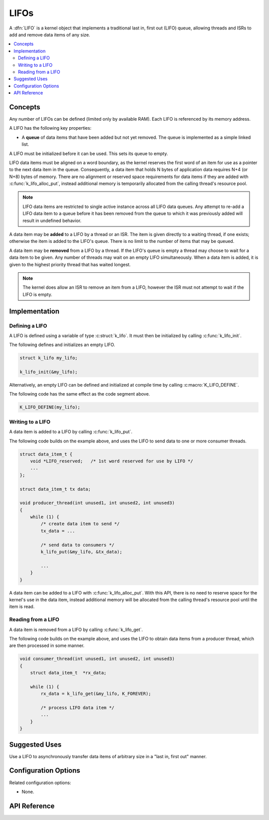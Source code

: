 .. _lifos_v2:

LIFOs
#####

A :dfn:`LIFO` is a kernel object that implements a traditional
last in, first out (LIFO) queue, allowing threads and ISRs
to add and remove data items of any size.

.. contents::
    :local:
    :depth: 2

Concepts
********

Any number of LIFOs can be defined (limited only by available RAM). Each LIFO is
referenced by its memory address.

A LIFO has the following key properties:

* A **queue** of data items that have been added but not yet removed.
  The queue is implemented as a simple linked list.

A LIFO must be initialized before it can be used. This sets its queue to empty.

LIFO data items must be aligned on a word boundary, as the kernel reserves
the first word of an item for use as a pointer to the next data item in the
queue. Consequently, a data item that holds N bytes of application data
requires N+4 (or N+8) bytes of memory. There are no alignment or reserved
space requirements for data items if they are added with
:c:func:`k_lifo_alloc_put`, instead additional memory is temporarily
allocated from the calling thread's resource pool.

.. note::
    LIFO data items are restricted to single active instance across all LIFO
    data queues. Any attempt to re-add a LIFO data item to a queue before
    it has been removed from the queue to which it was previously added will
    result in undefined behavior.

A data item may be **added** to a LIFO by a thread or an ISR.
The item is given directly to a waiting thread, if one exists;
otherwise the item is added to the LIFO's queue.
There is no limit to the number of items that may be queued.

A data item may be **removed** from a LIFO by a thread. If the LIFO's queue
is empty a thread may choose to wait for a data item to be given.
Any number of threads may wait on an empty LIFO simultaneously.
When a data item is added, it is given to the highest priority thread
that has waited longest.

.. note::
    The kernel does allow an ISR to remove an item from a LIFO, however
    the ISR must not attempt to wait if the LIFO is empty.

Implementation
**************

Defining a LIFO
===============

A LIFO is defined using a variable of type :c:struct:`k_lifo`.
It must then be initialized by calling :c:func:`k_lifo_init`.

The following defines and initializes an empty LIFO.

.. code-block:: c

    struct k_lifo my_lifo;

    k_lifo_init(&my_lifo);

Alternatively, an empty LIFO can be defined and initialized at compile time
by calling :c:macro:`K_LIFO_DEFINE`.

The following code has the same effect as the code segment above.

.. code-block:: c

    K_LIFO_DEFINE(my_lifo);

Writing to a LIFO
=================

A data item is added to a LIFO by calling :c:func:`k_lifo_put`.

The following code builds on the example above, and uses the LIFO
to send data to one or more consumer threads.

.. code-block:: c

    struct data_item_t {
        void *LIFO_reserved;   /* 1st word reserved for use by LIFO */
        ...
    };

    struct data_item_t tx data;

    void producer_thread(int unused1, int unused2, int unused3)
    {
        while (1) {
            /* create data item to send */
            tx_data = ...

            /* send data to consumers */
            k_lifo_put(&my_lifo, &tx_data);

            ...
        }
    }

A data item can be added to a LIFO with :c:func:`k_lifo_alloc_put`.
With this API, there is no need to reserve space for the kernel's use in
the data item, instead additional memory will be allocated from the calling
thread's resource pool until the item is read.

Reading from a LIFO
===================

A data item is removed from a LIFO by calling :c:func:`k_lifo_get`.

The following code builds on the example above, and uses the LIFO
to obtain data items from a producer thread,
which are then processed in some manner.

.. code-block:: c

    void consumer_thread(int unused1, int unused2, int unused3)
    {
        struct data_item_t  *rx_data;

        while (1) {
            rx_data = k_lifo_get(&my_lifo, K_FOREVER);

            /* process LIFO data item */
            ...
        }
    }

Suggested Uses
**************

Use a LIFO to asynchronously transfer data items of arbitrary size
in a "last in, first out" manner.

Configuration Options
*********************

Related configuration options:

* None.

API Reference
*************

